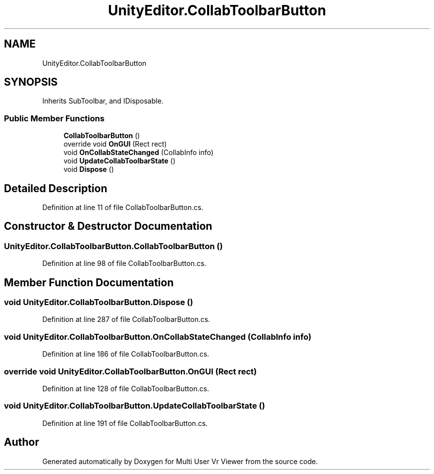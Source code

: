 .TH "UnityEditor.CollabToolbarButton" 3 "Sat Jul 20 2019" "Version https://github.com/Saurabhbagh/Multi-User-VR-Viewer--10th-July/" "Multi User Vr Viewer" \" -*- nroff -*-
.ad l
.nh
.SH NAME
UnityEditor.CollabToolbarButton
.SH SYNOPSIS
.br
.PP
.PP
Inherits SubToolbar, and IDisposable\&.
.SS "Public Member Functions"

.in +1c
.ti -1c
.RI "\fBCollabToolbarButton\fP ()"
.br
.ti -1c
.RI "override void \fBOnGUI\fP (Rect rect)"
.br
.ti -1c
.RI "void \fBOnCollabStateChanged\fP (CollabInfo info)"
.br
.ti -1c
.RI "void \fBUpdateCollabToolbarState\fP ()"
.br
.ti -1c
.RI "void \fBDispose\fP ()"
.br
.in -1c
.SH "Detailed Description"
.PP 
Definition at line 11 of file CollabToolbarButton\&.cs\&.
.SH "Constructor & Destructor Documentation"
.PP 
.SS "UnityEditor\&.CollabToolbarButton\&.CollabToolbarButton ()"

.PP
Definition at line 98 of file CollabToolbarButton\&.cs\&.
.SH "Member Function Documentation"
.PP 
.SS "void UnityEditor\&.CollabToolbarButton\&.Dispose ()"

.PP
Definition at line 287 of file CollabToolbarButton\&.cs\&.
.SS "void UnityEditor\&.CollabToolbarButton\&.OnCollabStateChanged (CollabInfo info)"

.PP
Definition at line 186 of file CollabToolbarButton\&.cs\&.
.SS "override void UnityEditor\&.CollabToolbarButton\&.OnGUI (Rect rect)"

.PP
Definition at line 128 of file CollabToolbarButton\&.cs\&.
.SS "void UnityEditor\&.CollabToolbarButton\&.UpdateCollabToolbarState ()"

.PP
Definition at line 191 of file CollabToolbarButton\&.cs\&.

.SH "Author"
.PP 
Generated automatically by Doxygen for Multi User Vr Viewer from the source code\&.
